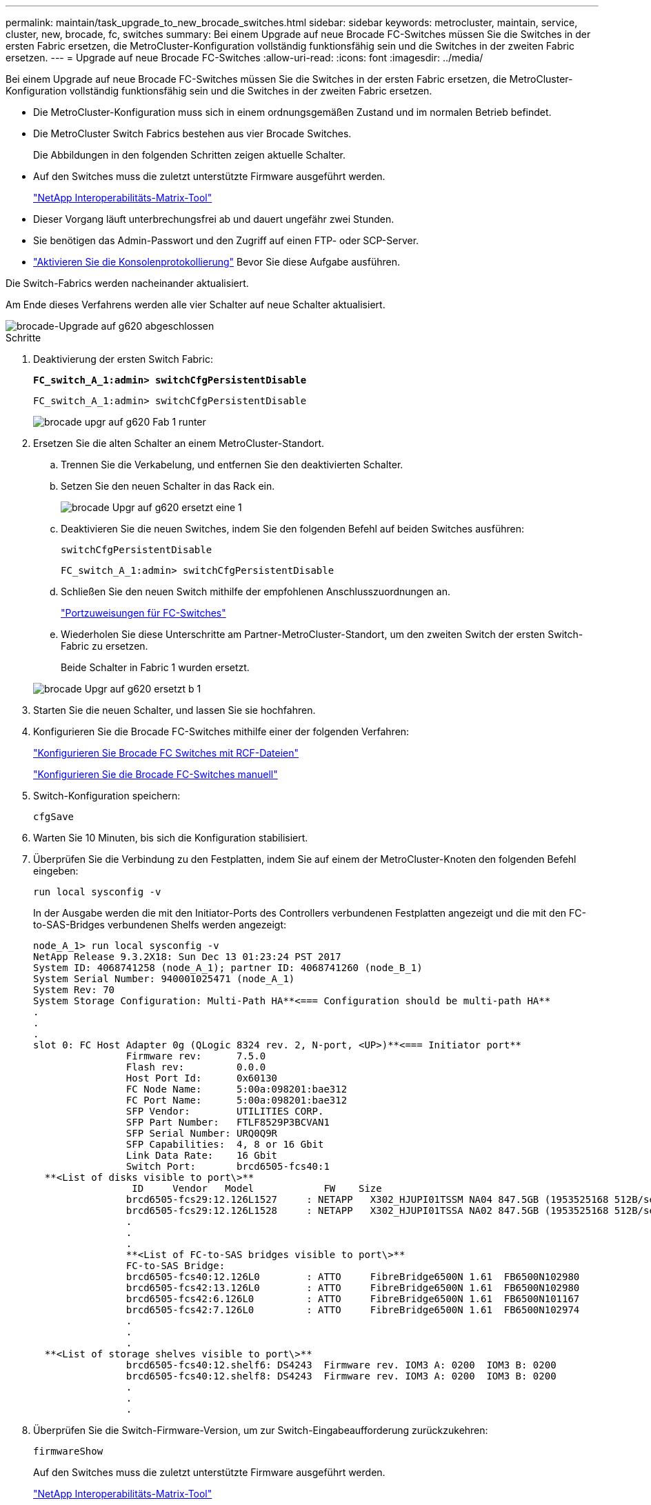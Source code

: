 ---
permalink: maintain/task_upgrade_to_new_brocade_switches.html 
sidebar: sidebar 
keywords: metrocluster, maintain, service, cluster, new, brocade, fc, switches 
summary: Bei einem Upgrade auf neue Brocade FC-Switches müssen Sie die Switches in der ersten Fabric ersetzen, die MetroCluster-Konfiguration vollständig funktionsfähig sein und die Switches in der zweiten Fabric ersetzen. 
---
= Upgrade auf neue Brocade FC-Switches
:allow-uri-read: 
:icons: font
:imagesdir: ../media/


[role="lead"]
Bei einem Upgrade auf neue Brocade FC-Switches müssen Sie die Switches in der ersten Fabric ersetzen, die MetroCluster-Konfiguration vollständig funktionsfähig sein und die Switches in der zweiten Fabric ersetzen.

* Die MetroCluster-Konfiguration muss sich in einem ordnungsgemäßen Zustand und im normalen Betrieb befindet.
* Die MetroCluster Switch Fabrics bestehen aus vier Brocade Switches.
+
Die Abbildungen in den folgenden Schritten zeigen aktuelle Schalter.

* Auf den Switches muss die zuletzt unterstützte Firmware ausgeführt werden.
+
https://mysupport.netapp.com/matrix["NetApp Interoperabilitäts-Matrix-Tool"^]

* Dieser Vorgang läuft unterbrechungsfrei ab und dauert ungefähr zwei Stunden.
* Sie benötigen das Admin-Passwort und den Zugriff auf einen FTP- oder SCP-Server.
* link:enable-console-logging-before-maintenance.html["Aktivieren Sie die Konsolenprotokollierung"] Bevor Sie diese Aufgabe ausführen.


Die Switch-Fabrics werden nacheinander aktualisiert.

Am Ende dieses Verfahrens werden alle vier Schalter auf neue Schalter aktualisiert.

image::../media/brocade_upgr_to_g620_replacement_completed.gif[brocade-Upgrade auf g620 abgeschlossen]

.Schritte
. Deaktivierung der ersten Switch Fabric:
+
`*FC_switch_A_1:admin> switchCfgPersistentDisable*`

+
[listing]
----
FC_switch_A_1:admin> switchCfgPersistentDisable
----
+
image::../media/brocade_upgr_to_g620_fab_1_down.gif[brocade upgr auf g620 Fab 1 runter]

. Ersetzen Sie die alten Schalter an einem MetroCluster-Standort.
+
.. Trennen Sie die Verkabelung, und entfernen Sie den deaktivierten Schalter.
.. Setzen Sie den neuen Schalter in das Rack ein.
+
image::../media/brocade_upgr_to_g620_replaced_a_1.gif[brocade Upgr auf g620 ersetzt eine 1]

.. Deaktivieren Sie die neuen Switches, indem Sie den folgenden Befehl auf beiden Switches ausführen:
+
`switchCfgPersistentDisable`

+
[listing]
----
FC_switch_A_1:admin> switchCfgPersistentDisable
----
.. Schließen Sie den neuen Switch mithilfe der empfohlenen Anschlusszuordnungen an.
+
link:concept_port_assignments_for_fc_switches_when_using_ontap_9_1_and_later.html["Portzuweisungen für FC-Switches"]

.. Wiederholen Sie diese Unterschritte am Partner-MetroCluster-Standort, um den zweiten Switch der ersten Switch-Fabric zu ersetzen.
+
Beide Schalter in Fabric 1 wurden ersetzt.

+
image::../media/brocade_upgr_to_g620_replaced_b_1.gif[brocade Upgr auf g620 ersetzt b 1]



. Starten Sie die neuen Schalter, und lassen Sie sie hochfahren.
. Konfigurieren Sie die Brocade FC-Switches mithilfe einer der folgenden Verfahren:
+
link:../install-fc/task_reset_the_brocade_fc_switch_to_factory_defaults.html["Konfigurieren Sie Brocade FC Switches mit RCF-Dateien"]

+
link:../install-fc/task_fcsw_brocade_configure_the_brocade_fc_switches_supertask.html["Konfigurieren Sie die Brocade FC-Switches manuell"]

. Switch-Konfiguration speichern:
+
`cfgSave`

. Warten Sie 10 Minuten, bis sich die Konfiguration stabilisiert.
. Überprüfen Sie die Verbindung zu den Festplatten, indem Sie auf einem der MetroCluster-Knoten den folgenden Befehl eingeben:
+
`run local sysconfig -v`

+
In der Ausgabe werden die mit den Initiator-Ports des Controllers verbundenen Festplatten angezeigt und die mit den FC-to-SAS-Bridges verbundenen Shelfs werden angezeigt:

+
[listing]
----

node_A_1> run local sysconfig -v
NetApp Release 9.3.2X18: Sun Dec 13 01:23:24 PST 2017
System ID: 4068741258 (node_A_1); partner ID: 4068741260 (node_B_1)
System Serial Number: 940001025471 (node_A_1)
System Rev: 70
System Storage Configuration: Multi-Path HA**<=== Configuration should be multi-path HA**
.
.
.
slot 0: FC Host Adapter 0g (QLogic 8324 rev. 2, N-port, <UP>)**<=== Initiator port**
		Firmware rev:      7.5.0
		Flash rev:         0.0.0
		Host Port Id:      0x60130
		FC Node Name:      5:00a:098201:bae312
		FC Port Name:      5:00a:098201:bae312
		SFP Vendor:        UTILITIES CORP.
		SFP Part Number:   FTLF8529P3BCVAN1
		SFP Serial Number: URQ0Q9R
		SFP Capabilities:  4, 8 or 16 Gbit
		Link Data Rate:    16 Gbit
		Switch Port:       brcd6505-fcs40:1
  **<List of disks visible to port\>**
		 ID     Vendor   Model            FW    Size
		brcd6505-fcs29:12.126L1527     : NETAPP   X302_HJUPI01TSSM NA04 847.5GB (1953525168 512B/sect)
		brcd6505-fcs29:12.126L1528     : NETAPP   X302_HJUPI01TSSA NA02 847.5GB (1953525168 512B/sect)
		.
		.
		.
		**<List of FC-to-SAS bridges visible to port\>**
		FC-to-SAS Bridge:
		brcd6505-fcs40:12.126L0        : ATTO     FibreBridge6500N 1.61  FB6500N102980
		brcd6505-fcs42:13.126L0        : ATTO     FibreBridge6500N 1.61  FB6500N102980
		brcd6505-fcs42:6.126L0         : ATTO     FibreBridge6500N 1.61  FB6500N101167
		brcd6505-fcs42:7.126L0         : ATTO     FibreBridge6500N 1.61  FB6500N102974
		.
		.
		.
  **<List of storage shelves visible to port\>**
		brcd6505-fcs40:12.shelf6: DS4243  Firmware rev. IOM3 A: 0200  IOM3 B: 0200
		brcd6505-fcs40:12.shelf8: DS4243  Firmware rev. IOM3 A: 0200  IOM3 B: 0200
		.
		.
		.
----
. Überprüfen Sie die Switch-Firmware-Version, um zur Switch-Eingabeaufforderung zurückzukehren:
+
`firmwareShow`

+
Auf den Switches muss die zuletzt unterstützte Firmware ausgeführt werden.

+
https://mysupport.netapp.com/matrix["NetApp Interoperabilitäts-Matrix-Tool"]

. Simulation eines Switchover-Vorgangs:
+
.. Ändern Sie in der Eingabeaufforderung eines beliebigen Nodes die erweiterte Berechtigungsebene: +
`set -privilege advanced`
+
Sie müssen mit „`y`“ antworten, wenn Sie dazu aufgefordert werden, den erweiterten Modus fortzusetzen und die Eingabeaufforderung für den erweiterten Modus (*>) anzuzeigen.

.. Führen Sie den Switchover mit durch `-simulate` Parameter:
+
`metrocluster switchover -simulate`

.. Zurück zur Administratorberechtigungsebene:
+
`set -privilege admin`



. Wiederholen Sie die vorherigen Schritte auf der zweiten Switch Fabric.


Nach Wiederholung der Schritte wurden alle vier Switches aktualisiert und die MetroCluster-Konfiguration befindet sich im normalen Betrieb.

image::../media/brocade_upgr_to_g620_replacement_completed.gif[brocade-Upgrade auf g620 abgeschlossen]
